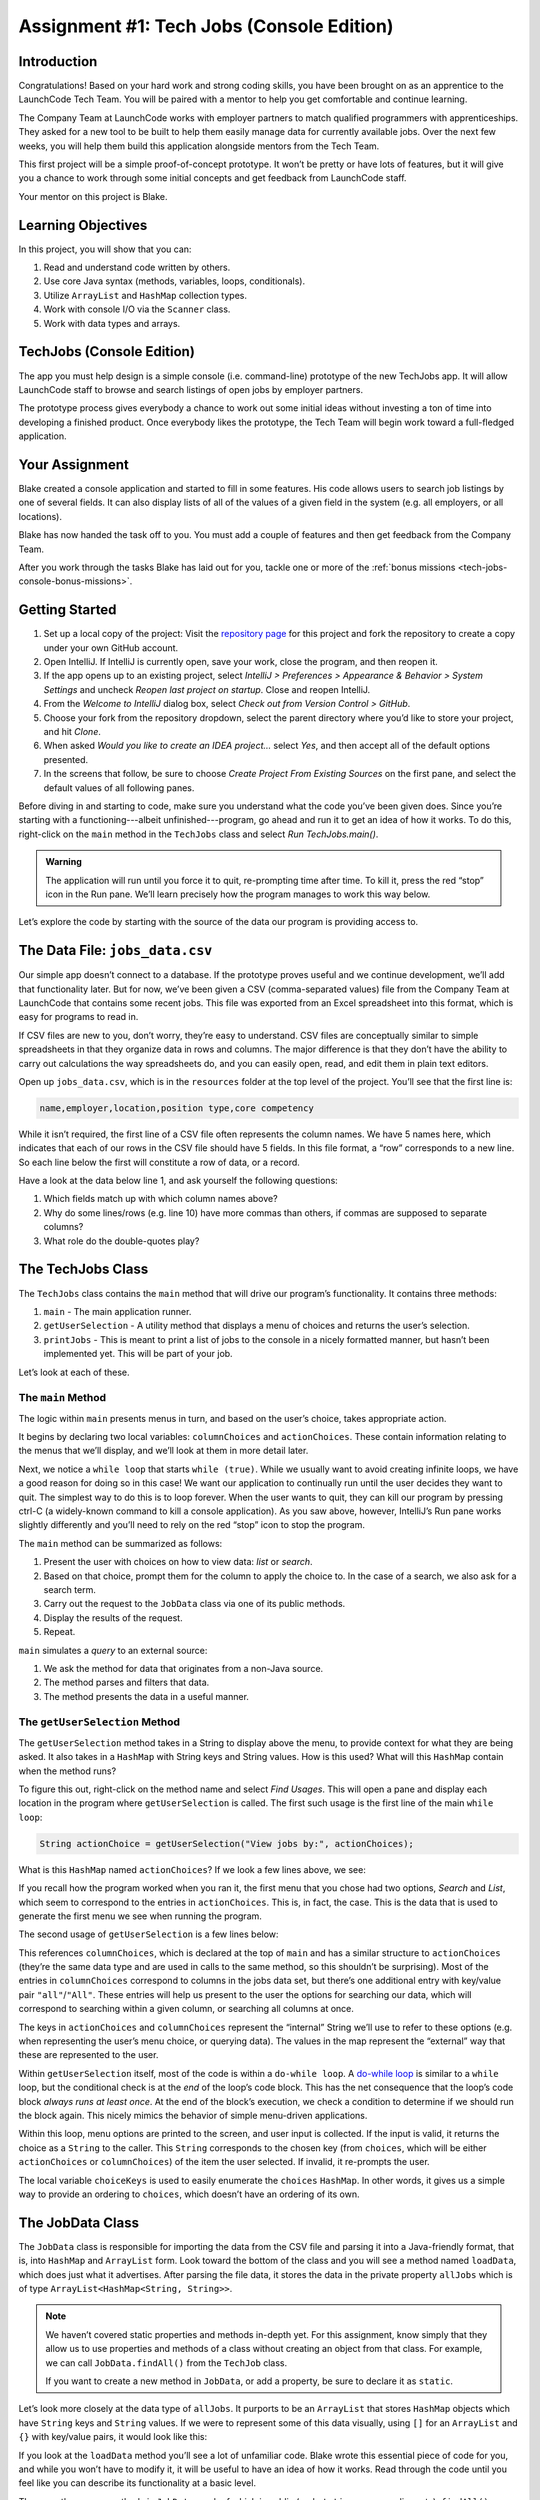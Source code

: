 .. _tech-jobs-console:

Assignment #1: Tech Jobs (Console Edition)
===========================================

Introduction
------------

Congratulations! Based on your hard work and strong coding skills, you have
been brought on as an apprentice to the LaunchCode Tech Team. You will be
paired with a mentor to help you get comfortable and continue learning.

The Company Team at LaunchCode works with employer partners to match qualified
programmers with apprenticeships. They asked for a new tool to be built to
help them easily manage data for currently available jobs. Over the next few
weeks, you will help them build this application alongside mentors from the
Tech Team.

This first project will be a simple proof-of-concept prototype. It won’t be
pretty or have lots of features, but it will give you a chance to work through
some initial concepts and get feedback from LaunchCode staff.

Your mentor on this project is Blake.

.. figure:: figures/LC-mentor.png
   :scale: 50%
   :alt: LaunchCode mentor image.

Learning Objectives
--------------------

In this project, you will show that you can:

#. Read and understand code written by others.
#. Use core Java syntax (methods, variables, loops, conditionals).
#. Utilize ``ArrayList`` and ``HashMap`` collection types.
#. Work with console I/O via the ``Scanner`` class.
#. Work with data types and arrays.

TechJobs (Console Edition)
---------------------------

The app you must help design is a simple console (i.e. command-line) prototype
of the new TechJobs app. It will allow LaunchCode staff to browse and search
listings of open jobs by employer partners.

The prototype process gives everybody a chance to work out some initial ideas
without investing a ton of time into developing a finished product. Once
everybody likes the prototype, the Tech Team will begin work toward a
full-fledged application.

Your Assignment
----------------

Blake created a console application and started to fill in some features. His
code allows users to search job listings by one of several fields. It can also
display lists of all of the values of a given field in the system (e.g. all
employers, or all locations).

Blake has now handed the task off to you. You must add a couple of features and
then get feedback from the Company Team.

After you work through the tasks Blake has laid out for you, tackle one
or more of the :ref:`bonus missions <tech-jobs-console-bonus-missions>`.

Getting Started
----------------

#. Set up a local copy of the project: Visit the `repository page <https://github.com/LaunchCodeEducation/techjobs-console-java>`__
   for this project and fork the repository to create a copy under your own
   GitHub account.
#. Open IntelliJ. If IntelliJ is currently open, save your work, close the
   program, and then reopen it.
#. If the app opens up to an existing project, select *IntelliJ > Preferences >
   Appearance & Behavior > System Settings* and uncheck *Reopen last project on
   startup*. Close and reopen IntelliJ.
#. From the *Welcome to IntelliJ* dialog box, select *Check out from Version
   Control > GitHub*.
#. Choose your fork from the repository dropdown, select the parent directory
   where you’d like to store your project, and hit *Clone*.
#. When asked *Would you like to create an IDEA project…* select *Yes*, and
   then accept all of the default options presented.
#. In the screens that follow, be sure to choose *Create Project From Existing
   Sources* on the first pane, and select the default values of all following
   panes.

Before diving in and starting to code, make sure you understand what the code
you’ve been given does. Since you’re starting with a functioning---albeit
unfinished---program, go ahead and run it to get an idea of how it works. To do
this, right-click on the ``main`` method in the ``TechJobs`` class and select
*Run TechJobs.main()*.

.. admonition:: Warning

   The application will run until you force it to quit, re-prompting time
   after time. To kill it, press the red “stop” icon in the Run pane. We’ll
   learn precisely how the program manages to work this way below.

Let’s explore the code by starting with the source of the data our program is
providing access to.

The Data File: ``jobs_data.csv``
---------------------------------

Our simple app doesn’t connect to a database. If the prototype proves
useful and we continue development, we’ll add that functionality later.
But for now, we’ve been given a CSV (comma-separated values) file from
the Company Team at LaunchCode that contains some recent jobs. This file
was exported from an Excel spreadsheet into this format, which is easy
for programs to read in.

If CSV files are new to you, don’t worry, they’re easy to understand.
CSV files are conceptually similar to simple spreadsheets in that they
organize data in rows and columns. The major difference is that they
don’t have the ability to carry out calculations the way spreadsheets
do, and you can easily open, read, and edit them in plain text editors.

Open up ``jobs_data.csv``, which is in the ``resources`` folder at the
top level of the project. You’ll see that the first line is:

.. sourcecode:: bash

   name,employer,location,position type,core competency

While it isn’t required, the first line of a CSV file often represents
the column names. We have 5 names here, which indicates that each of our
rows in the CSV file should have 5 fields. In this file format, a “row”
corresponds to a new line. So each line below the first will constitute
a row of data, or a record.

Have a look at the data below line 1, and ask yourself the following
questions:

#. Which fields match up with which column names above?
#. Why do some lines/rows (e.g. line 10) have more commas than others, if
   commas are supposed to separate columns?
#. What role do the double-quotes play?

The TechJobs Class
-------------------

The ``TechJobs`` class contains the ``main`` method that will drive our
program’s functionality. It contains three methods:

#. ``main`` - The main application runner.
#. ``getUserSelection`` - A utility method that displays a menu of choices and
   returns the user’s selection.
#. ``printJobs`` - This is meant to print a list of jobs to the console in a
   nicely formatted manner, but hasn’t been implemented yet. This will be part
   of your job.

Let’s look at each of these.

The ``main`` Method
^^^^^^^^^^^^^^^^^^^^

The logic within ``main`` presents menus in turn, and based on the
user’s choice, takes appropriate action.

It begins by declaring two local variables: ``columnChoices`` and
``actionChoices``. These contain information relating to the menus that
we’ll display, and we’ll look at them in more detail later.

Next, we notice a ``while loop`` that starts ``while (true)``. While we usually
want to avoid creating infinite loops, we have a good reason for doing so in
this case! We want our application to continually run until the user decides
they want to quit. The simplest way to do this is to loop forever. When the
user wants to quit, they can kill our program by pressing ctrl-C (a
widely-known command to kill a console application). As you saw above, however,
IntelliJ’s Run pane works slightly differently and you’ll need to rely on the
red “stop” icon to stop the program.

The ``main`` method can be summarized as follows:

#. Present the user with choices on how to view data: *list* or *search*.
#. Based on that choice, prompt them for the column to apply the choice to. In
   the case of a search, we also ask for a search term.
#. Carry out the request to the ``JobData`` class via one of its public
   methods.
#. Display the results of the request.
#. Repeat.

``main`` simulates a *query* to an external source:

#. We ask the method for data that originates from a non-Java source.
#. The method parses and filters that data.
#. The method presents the data in a useful manner.

The ``getUserSelection`` Method
^^^^^^^^^^^^^^^^^^^^^^^^^^^^^^^^

The ``getUserSelection`` method takes in a String to display above the
menu, to provide context for what they are being asked. It also takes in
a ``HashMap`` with String keys and String values. How is this used? What
will this ``HashMap`` contain when the method runs?

To figure this out, right-click on the method name and select *Find
Usages*. This will open a pane and display each location in the program
where ``getUserSelection`` is called. The first such usage is the first
line of the main ``while loop``:

.. sourcecode:: java

   String actionChoice = getUserSelection("View jobs by:", actionChoices);

What is this ``HashMap`` named ``actionChoices``? If we look a few lines
above, we see:

.. sourcecode:: java
   :lineno-start: 24

   // Top-level menu options
   HashMap<String, String> actionChoices = new HashMap<>();
   actionChoices.put("search", "Search");
   actionChoices.put("list", "List");

If you recall how the program worked when you ran it, the first menu
that you chose had two options, *Search* and *List*, which seem to
correspond to the entries in ``actionChoices``. This is, in fact, the
case. This is the data that is used to generate the first menu we see
when running the program.

The second usage of ``getUserSelection`` is a few lines below:

.. sourcecode:: java
   :lineno-start: 38

   String columnChoice = getUserSelection("List", columnChoices);

This references ``columnChoices``, which is declared at the top of
``main`` and has a similar structure to ``actionChoices`` (they’re the
same data type and are used in calls to the same method, so this
shouldn’t be surprising). Most of the entries in ``columnChoices``
correspond to columns in the jobs data set, but there’s one additional
entry with key/value pair ``"all"``/``"All"``. These entries will help
us present to the user the options for searching our data, which will
correspond to searching within a given column, or searching all columns
at once.

The keys in ``actionChoices`` and ``columnChoices`` represent the
“internal” String we’ll use to refer to these options (e.g. when representing
the user’s menu choice, or querying data). The values in the map represent the
“external” way that these are represented to the user.

Within ``getUserSelection`` itself, most of the code is within a
``do-while loop``. A `do-while
loop <https://docs.oracle.com/javase/tutorial/java/nutsandbolts/while.html>`__
is similar to a ``while`` loop, but the conditional check is at the
*end* of the loop’s code block. This has the net consequence that the
loop’s code block *always runs at least once*. At the end of the block’s
execution, we check a condition to determine if we should run the block
again. This nicely mimics the behavior of simple menu-driven
applications.

Within this loop, menu options are printed to the screen, and user input
is collected. If the input is valid, it returns the choice as a ``String``
to the caller. This ``String`` corresponds to the chosen key (from
``choices``, which will be either ``actionChoices`` or
``columnChoices``) of the item the user selected. If invalid, it
re-prompts the user.

The local variable ``choiceKeys`` is used to easily enumerate the
``choices`` ``HashMap``. In other words, it gives us a simple way to
provide an ordering to ``choices``, which doesn’t have an ordering of
its own.

The JobData Class
------------------

The ``JobData`` class is responsible for importing the data from the CSV
file and parsing it into a Java-friendly format, that is, into
``HashMap`` and ``ArrayList`` form. Look toward the bottom of the class
and you will see a method named ``loadData``, which does just what it
advertises. After parsing the file data, it stores the data in the
private property ``allJobs`` which is of type
``ArrayList<HashMap<String, String>>``.

.. admonition:: Note

   We haven’t covered static properties and methods in-depth yet. For this
   assignment, know simply that they allow us to use properties and methods
   of a class without creating an object from that class. For example, we
   can call ``JobData.findAll()`` from the ``TechJob`` class.

   If you want to create a new method in ``JobData``, or add a property, be
   sure to declare it as ``static``.

Let’s look more closely at the data type of ``allJobs``. It purports to
be an ``ArrayList`` that stores ``HashMap`` objects which have
``String`` keys and ``String`` values. If we were to represent some of
this data visually, using ``[]`` for an ``ArrayList`` and ``{}`` with
key/value pairs, it would look like this:

.. sourcecode:: java
   :linenos:

   [
       {
           "name": "Junior Data Analyst",
           "employer": "Lockerdome",
           "location": "Saint Louis",
           "position type": "Data Scientist / Business Intelligence",
           "core competency": "Statistical Analysis"
       },
       {
           "name": "Junior Web Developer",
           "employer": "Cozy",
           "location": "Portland",
           "position type": "Web - Back End",
           "core competency": "Ruby"
       },
       ...
   ]

If you look at the ``loadData`` method you’ll see a lot of unfamiliar code.
Blake wrote this essential piece of code for you, and while you won’t have to
modify it, it will be useful to have an idea of how it works. Read
through the code until you feel like you can describe its functionality
at a basic level.

.. index:: overloading

There are three more methods in ``JobData``, each of which is public
(and ``static``, per our earlier note): ``findAll()``,
``findAll(String)``, and ``findByColumnAndValue(String, String)``. Note
that there are two methods named ``findAll``, but this is allowed in
Java via a feature called **overloading**. Overloading happens when
multiple methods have the same name, but they each have different input
parameters (also called argument lists). Read more about
`overloading <http://beginnersbook.com/2013/05/method-overloading/>`__.

Here are some questions to ask yourself while reading this code:

#. What is the data type of a “job” record?
#. Why does ``findAll(String)`` return something of type ``ArrayList<String>``
   while ``findByColumnAndValue(String, String)`` and ``findAll()`` return
   something of type ``ArrayList<HashMap<String, String>>``?
#. Why is ``loadData()`` called at the top of each of these four methods? Does
   this mean that we load the data from the CSV file each time one of them
   is called?

Your Tasks
-----------

Here are the tasks for you to carry out for your first apprenticeship
assignment.

Implement ``printJobs``
^^^^^^^^^^^^^^^^^^^^^^^^

When trying out the program, and later when reading the code, you
hopefully noticed that there’s some work to do in the ``printJobs``
method. As it stands, it currently just prints a message:
``"printJobs is not implemented yet"``.

Complete this method. It should print out something like this:

.. sourcecode:: bash

   *****
   position type: Data Scientist / Business Intelligence
   name: Sr. IT Analyst (Data/BI)
   employer: Bull Moose Industries
   location: Saint Louis
   core competency: Statistical Analysis
   *****

If there are no results, it should print an appropriate message.

.. admonition:: Tip

   To do this, you’ll need to iterate over an ``ArrayList`` of jobs. Each
   job is itself a ``HashMap``. While you can get each of the items out of
   the ``HashMap`` using the known keys (``employer``, ``location``, etc.),
   think instead about creating a nested loop to loop over each
   ``HashMap``. If a new field is added to the job records, this approach
   will print out the new field without any updates to ``printJobs``.

Test this method before moving on to your next step:

#. Save your changes.
#. Select *Run* from the Run menu and choose to run the ``TechJobs`` class (or
   if you have recently run it, just select the green arrow in the top right
   corner of the screen).
#. Select “1” to list the jobs, and then “0” to list them all.
#. Make sure the printout matches the styling above.
#. Test that it prints a descriptive message if no jobs are found by selecting
   “0” to search and then “3” to search for a location. Then enter a location
   that is not in the data (e.g. “Cancun”). Your message should be displayed.

Create Method ``findByValue``
^^^^^^^^^^^^^^^^^^^^^^^^^^^^^^

At this stage, the application will allow users to search a *given
column* of the data for a given String. Your next task is to enable a
search that looks for the search term in *all* of the columns.

In the ``JobData`` class, create a new (``public static``) method that
will search for a string within each of the columns. Name it
``findByValue``. Here are a few observations:

#. The method that you write should not contain duplicate jobs. So, for
   example, if a listing has position type “Web - Front End” and name
   “Front end web dev” then searching for “web” should not include the
   listing twice.
#. As with ``printJobs``, you should write your code in a way that if a
   new column is added to the data, your code will automatically search
   the new column as well.
#. You should NOT write code that calls ``findByColumnAndValue`` once
   for each column. Rather, utilize loops and collection methods as you
   did above.
#. You *should*, on the other hand, read and understand
   ``findByColumnAndValue``, since your code will look similar in some
   ways.

You’ll need to call ``findByValue`` from somewhere in ``main``. We’ll
leave it up to you to find where. You might have noticed that when you
try to search all columns using the app, a message is printed, so that
is a good clue to help you find where to place this new method call.
Once you find where to call your new method, you can *Run* the program
again to test your code.

Make Search Methods Case-Insensitive
^^^^^^^^^^^^^^^^^^^^^^^^^^^^^^^^^^^^

You’ve completed your first two tasks!

Let's assume you demonstrated the updated application for the Company Team, and
they noticed a feature that could be improved. When searching for jobs with
the skill ``JavaScript`` some results were missing (e.g. the Watchtower
Security job on line 31 of the CSV file). The search methods turn out to be
case-sensitive, so they treat ``JavaScript`` and ``Javascript`` as different
strings.

The Company Team strongly requested that this needs to be fixed, and of course
you told them that you are up to the task.

Here are some questions to ask yourself as you get started:

#. Which methods are called when searching?
#. How is the user’s search string compared against the values of fields of the
   job ``HashMap`` objects?
#. How can you make this comparison in a way that effectively ignores the case
   of the strings?
#. How can you do this *without* altering the capitalization of the items in
   ``allJobs`` so that the data gets printed out the same way that it appears
   in ``job_data.csv``?

You might find it useful to review the String methods listed in the
chapter on :ref:`Data Types <data-types>`.

When this task is completed, you’re done!

Sanity Check
-------------

Before submitting, make sure that your application:

#. Prints each field of a job when using search functionality, and when
   listing all columns. If there are no search results, a descriptive
   message is displayed.
#. Allows the user to search for a string across all columns.
#. Returns case-insensitive results.

Solution Demo
--------------

Watch a demo of a working solution.

.. youtube::
   :video_id: Ai9ceGDWkac

How to Submit
--------------

To turn in your assignment and get credit, follow the
:ref:`submission instructions <how-to-submit-work>`.

.. _tech-jobs-console-bonus-missions:

Bonus Missions
--------------

If you want to take your learning a few steps further, here are some
additional problems you can try to solve. We’re not providing you much
guidance here, but we have confidence that you can figure these problems
out!

#. **Sorting list results**: When a user asks for a list of employers,
   locations, position types, etc., it would be nice if results were
   sorted alphabetically. Make this happen.
#. **Returning a copy of allJobs**: Look at ``JobData.findAll()``.
   Notice that it’s returning the ``allJobs`` property, which is a
   static property of the ``JobData`` class. In general, this is not a
   great thing to do, since the person calling our ``findAll`` method
   could then mess with the data that ``allJobs`` contains. Fix this by
   creating a copy of ``allJobs``. *Hint:* Look at the constructors in
   the Oracle ``ArrayList`` documentation.
